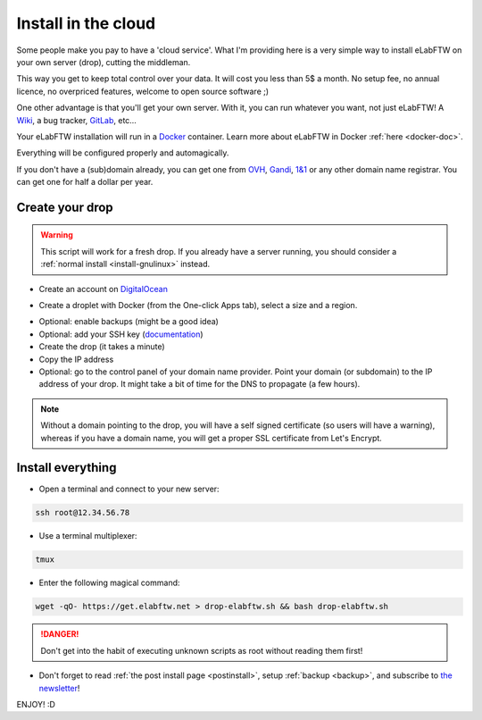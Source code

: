 .. _install-drop:

Install in the cloud
====================

Some people make you pay to have a 'cloud service'. What I'm providing here is a very simple way to install eLabFTW on your own server (drop), cutting the middleman.

This way you get to keep total control over your data. It will cost you less than 5$ a month. No setup fee, no annual licence, no overpriced features, welcome to open source software ;)

One other advantage is that you'll get your own server. With it, you can run whatever you want, not just eLabFTW! A `Wiki <https://www.mediawiki.org/wiki/MediaWiki>`_, a bug tracker, `GitLab <https://about.gitlab.com/>`_, etc…

Your eLabFTW installation will run in a `Docker <https://www.docker.com>`_ container. Learn more about eLabFTW in Docker :ref:`here <docker-doc>`.

Everything will be configured properly and automagically.

If you don't have a (sub)domain already, you can get one from `OVH <https://www.ovh.com>`_, `Gandi <https://www.gandi.net>`_, `1&1 <https://www.1and1.com>`_ or any other domain name registrar. You can get one for half a dollar per year.


Create your drop
----------------

.. warning:: This script will work for a fresh drop. If you already have a server running, you should consider a :ref:`normal install <install-gnulinux>` instead.

* Create an account on `DigitalOcean <https://m.do.co/c/c2ce8f861e0e>`_

.. image:: img/digitalocean.png
    :align: center
    :alt: digitalocean

* Create a droplet with Docker (from the One-click Apps tab), select a size and a region.

.. image:: img/image-selection.png
    :align: center
    :alt: digitalocean

* Optional: enable backups (might be a good idea)

* Optional: add your SSH key (`documentation <https://www.digitalocean.com/community/tutorials/how-to-use-ssh-keys-with-digitalocean-droplets>`_)

* Create the drop (it takes a minute)

* Copy the IP address

* Optional: go to the control panel of your domain name provider. Point your domain (or subdomain) to the IP address of your drop. It might take a bit of time for the DNS to propagate (a few hours).

.. note:: Without a domain pointing to the drop, you will have a self signed certificate (so users will have a warning), whereas if you have a domain name, you will get a proper SSL certificate from Let's Encrypt.


Install everything
------------------

* Open a terminal and connect to your new server:

.. code-block:: bash

    ssh root@12.34.56.78

* Use a terminal multiplexer:

.. code-block:: bash

    tmux

* Enter the following magical command:

.. code-block:: bash

    wget -qO- https://get.elabftw.net > drop-elabftw.sh && bash drop-elabftw.sh

.. danger:: Don't get into the habit of executing unknown scripts as root without reading them first!

* Don't forget to read :ref:`the post install page <postinstall>`, setup :ref:`backup <backup>`, and subscribe to `the newsletter <http://elabftw.us12.list-manage1.com/subscribe?u=61950c0fcc7a849dbb4ef1b89&id=04086ba197>`_!

ENJOY! :D
